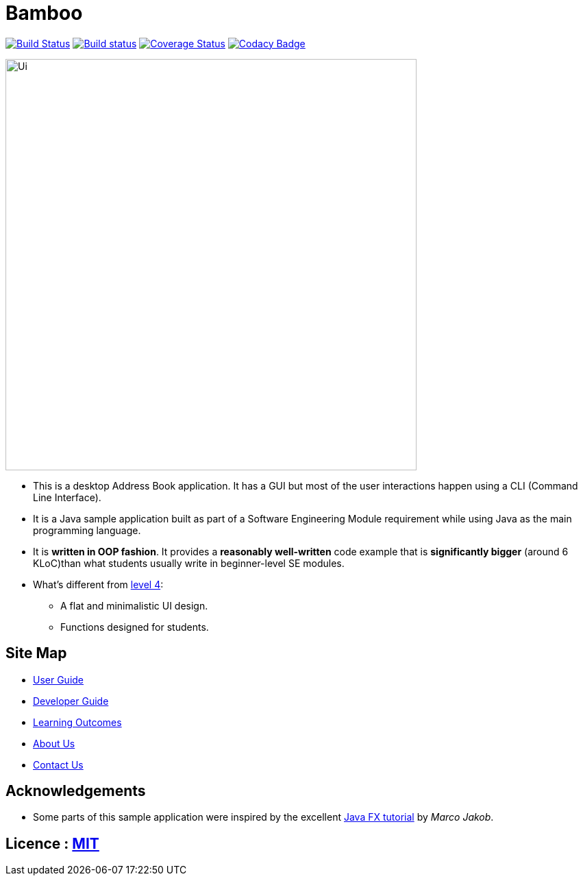 = Bamboo 
ifdef::env-github,env-browser[:relfileprefix: docs/]
ifdef::env-github,env-browser[:outfilesuffix: .adoc]

https://travis-ci.org/CS2103AUG2017-W09-B4/main[image:https://travis-ci.org/CS2103AUG2017-W09-B4/main.svg?branch=master[Build Status]]
https://ci.appveyor.com/project/cjianhui/main-o5w4o[image:https://ci.appveyor.com/api/projects/status/1su9g7549p68rsd9?svg=true[Build status]]
https://coveralls.io/github/CS2103AUG2017-W09-B4/main?branch=master[image:https://coveralls.io/repos/github/CS2103AUG2017-W09-B4/main/badge.svg?branch=master[Coverage Status]]
https://www.codacy.com/app/cjianhui/main?utm_source=github.com&amp;utm_medium=referral&amp;utm_content=CS2103AUG2017-W09-B4/main&amp;utm_campaign=Badge_Grade[image:https://api.codacy.com/project/badge/Grade/5a888940d87744a1ad2c3399fbe840f5[Codacy Badge]]

ifdef::env-github[]
image::docs/images/Ui.png[width="600"]
endif::[]

ifndef::env-github[]
image::images/Ui.png[width="600"]
endif::[]

* This is a desktop Address Book application. It has a GUI but most of the user interactions happen using a CLI (Command Line Interface).
* It is a Java sample application built as part of a Software Engineering Module requirement while using Java as the main programming language.
* It is *written in OOP fashion*. It provides a *reasonably well-written* code example that is *significantly bigger* (around 6 KLoC)than what students usually write in beginner-level SE modules.
* What's different from https://github.com/se-edu/addressbook-level4[level 4]:
** A flat and minimalistic UI design.
** Functions designed for students.

== Site Map

* <<UserGuide#, User Guide>>
* <<DeveloperGuide#, Developer Guide>>
* <<LearningOutcomes#, Learning Outcomes>>
* <<AboutUs#, About Us>>
* <<ContactUs#, Contact Us>>

== Acknowledgements

* Some parts of this sample application were inspired by the excellent http://code.makery.ch/library/javafx-8-tutorial/[Java FX tutorial] by
_Marco Jakob_.

== Licence : link:LICENSE[MIT]
